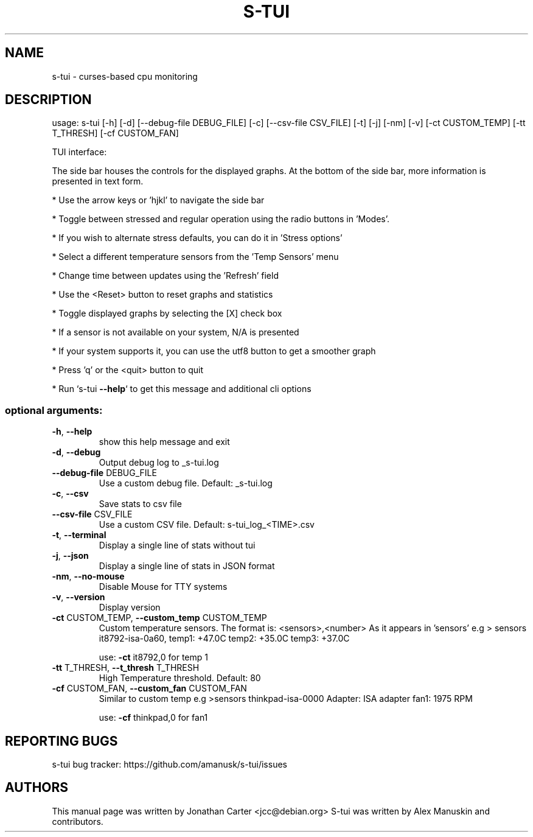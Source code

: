 .TH S-TUI "1" "August 2018" "s-tui 0.7.6 - (C) 2017-2018 Alex Manuskin, Gil Tsuker" "User Commands"
.SH NAME
s-tui \- curses-based cpu monitoring
.SH DESCRIPTION
usage: s\-tui [\-h] [\-d] [\-\-debug\-file DEBUG_FILE] [\-c] [\-\-csv\-file CSV_FILE]
[\-t] [\-j] [\-nm] [\-v] [\-ct CUSTOM_TEMP] [\-tt T_THRESH]
[\-cf CUSTOM_FAN]
.PP
TUI interface:
.PP
The side bar houses the controls for the displayed graphs.
At the bottom of the side bar, more information is presented in text form.
.PP
* Use the arrow keys or 'hjkl' to navigate the side bar
.PP
* Toggle between stressed and regular operation using the radio buttons in 'Modes'.
.PP
* If you wish to alternate stress defaults, you can do it in 'Stress options'
.PP
* Select a different temperature sensors from the 'Temp Sensors' menu
.PP
* Change time between updates using the 'Refresh' field
.PP
* Use the <Reset> button to reset graphs and statistics
.PP
* Toggle displayed graphs by selecting the [X] check box
.PP
* If a sensor is not available on your system, N/A is presented
.PP
* If your system supports it, you can use the utf8 button to get a smoother         graph
.PP
* Press 'q' or the <quit> button to quit
.PP
* Run `s\-tui \fB\-\-help\fR` to get this message and additional cli options
.SS "optional arguments:"
.TP
\fB\-h\fR, \fB\-\-help\fR
show this help message and exit
.TP
\fB\-d\fR, \fB\-\-debug\fR
Output debug log to _s\-tui.log
.TP
\fB\-\-debug\-file\fR DEBUG_FILE
Use a custom debug file. Default: _s\-tui.log
.TP
\fB\-c\fR, \fB\-\-csv\fR
Save stats to csv file
.TP
\fB\-\-csv\-file\fR CSV_FILE
Use a custom CSV file. Default: s\-tui_log_<TIME>.csv
.TP
\fB\-t\fR, \fB\-\-terminal\fR
Display a single line of stats without tui
.TP
\fB\-j\fR, \fB\-\-json\fR
Display a single line of stats in JSON format
.TP
\fB\-nm\fR, \fB\-\-no\-mouse\fR
Disable Mouse for TTY systems
.TP
\fB\-v\fR, \fB\-\-version\fR
Display version
.TP
\fB\-ct\fR CUSTOM_TEMP, \fB\-\-custom_temp\fR CUSTOM_TEMP
Custom temperature sensors.
The format is: <sensors>,<number>
As it appears in 'sensors'
e.g
> sensors
it8792\-isa\-0a60,
temp1: +47.0C
temp2: +35.0C
temp3: +37.0C
.IP
use: \fB\-ct\fR it8792,0 for temp 1
.TP
\fB\-tt\fR T_THRESH, \fB\-\-t_thresh\fR T_THRESH
High Temperature threshold. Default: 80
.TP
\fB\-cf\fR CUSTOM_FAN, \fB\-\-custom_fan\fR CUSTOM_FAN
Similar to custom temp
e.g
>sensors
thinkpad\-isa\-0000
Adapter: ISA adapter
fan1:        1975 RPM
.IP
use: \fB\-cf\fR thinkpad,0 for fan1

.SH REPORTING BUGS
s-tui bug tracker: https://github.com/amanusk/s-tui/issues

.SH AUTHORS
This manual page was written by Jonathan Carter <jcc@debian.org>
S-tui was written by Alex Manuskin and contributors.
